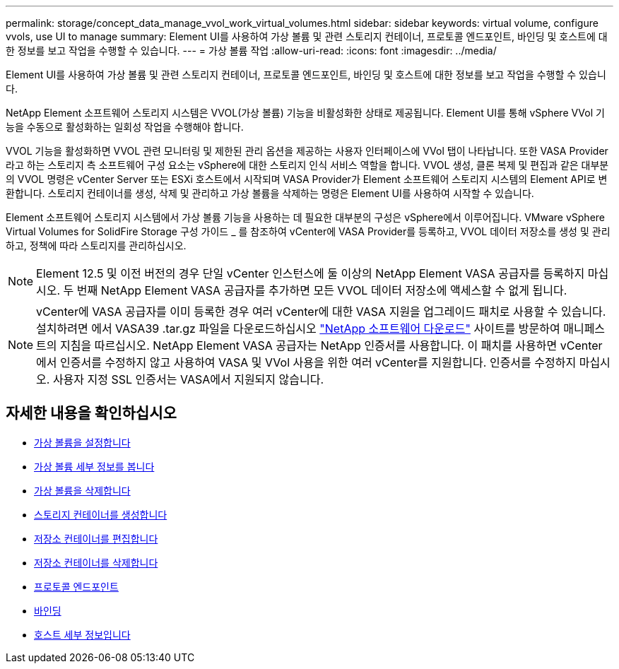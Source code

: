 ---
permalink: storage/concept_data_manage_vvol_work_virtual_volumes.html 
sidebar: sidebar 
keywords: virtual volume, configure vvols, use UI to manage 
summary: Element UI를 사용하여 가상 볼륨 및 관련 스토리지 컨테이너, 프로토콜 엔드포인트, 바인딩 및 호스트에 대한 정보를 보고 작업을 수행할 수 있습니다. 
---
= 가상 볼륨 작업
:allow-uri-read: 
:icons: font
:imagesdir: ../media/


[role="lead"]
Element UI를 사용하여 가상 볼륨 및 관련 스토리지 컨테이너, 프로토콜 엔드포인트, 바인딩 및 호스트에 대한 정보를 보고 작업을 수행할 수 있습니다.

NetApp Element 소프트웨어 스토리지 시스템은 VVOL(가상 볼륨) 기능을 비활성화한 상태로 제공됩니다. Element UI를 통해 vSphere VVol 기능을 수동으로 활성화하는 일회성 작업을 수행해야 합니다.

VVOL 기능을 활성화하면 VVOL 관련 모니터링 및 제한된 관리 옵션을 제공하는 사용자 인터페이스에 VVol 탭이 나타납니다. 또한 VASA Provider라고 하는 스토리지 측 소프트웨어 구성 요소는 vSphere에 대한 스토리지 인식 서비스 역할을 합니다. VVOL 생성, 클론 복제 및 편집과 같은 대부분의 VVOL 명령은 vCenter Server 또는 ESXi 호스트에서 시작되며 VASA Provider가 Element 소프트웨어 스토리지 시스템의 Element API로 변환합니다. 스토리지 컨테이너를 생성, 삭제 및 관리하고 가상 볼륨을 삭제하는 명령은 Element UI를 사용하여 시작할 수 있습니다.

Element 소프트웨어 스토리지 시스템에서 가상 볼륨 기능을 사용하는 데 필요한 대부분의 구성은 vSphere에서 이루어집니다. VMware vSphere Virtual Volumes for SolidFire Storage 구성 가이드 _ 를 참조하여 vCenter에 VASA Provider를 등록하고, VVOL 데이터 저장소를 생성 및 관리하고, 정책에 따라 스토리지를 관리하십시오.


NOTE: Element 12.5 및 이전 버전의 경우 단일 vCenter 인스턴스에 둘 이상의 NetApp Element VASA 공급자를 등록하지 마십시오. 두 번째 NetApp Element VASA 공급자를 추가하면 모든 VVOL 데이터 저장소에 액세스할 수 없게 됩니다.


NOTE: vCenter에 VASA 공급자를 이미 등록한 경우 여러 vCenter에 대한 VASA 지원을 업그레이드 패치로 사용할 수 있습니다. 설치하려면 에서 VASA39 .tar.gz 파일을 다운로드하십시오 https://mysupport.netapp.com/products/element_software/VASA39/index.html["NetApp 소프트웨어 다운로드"] 사이트를 방문하여 매니페스트의 지침을 따르십시오. NetApp Element VASA 공급자는 NetApp 인증서를 사용합니다. 이 패치를 사용하면 vCenter에서 인증서를 수정하지 않고 사용하여 VASA 및 VVol 사용을 위한 여러 vCenter를 지원합니다. 인증서를 수정하지 마십시오. 사용자 지정 SSL 인증서는 VASA에서 지원되지 않습니다.



== 자세한 내용을 확인하십시오

* xref:task_data_manage_vvol_enable_virtual_volumes.adoc[가상 볼륨을 설정합니다]
* xref:task_data_manage_vvol_view_virtual_volume_details.adoc[가상 볼륨 세부 정보를 봅니다]
* xref:task_data_manage_vvol_delete_a_virtual_volume.adoc[가상 볼륨을 삭제합니다]
* xref:concept_data_manage_vvol_manage_storage_containers.adoc[스토리지 컨테이너를 생성합니다]
* xref:concept_data_manage_vvol_manage_storage_containers.adoc[저장소 컨테이너를 편집합니다]
* xref:concept_data_manage_vvol_manage_storage_containers.adoc[저장소 컨테이너를 삭제합니다]
* xref:concept_data_manage_vvol_protocol_endpoints.adoc[프로토콜 엔드포인트]
* xref:concept_data_manage_vvol_bindings.adoc[바인딩]
* xref:reference_data_manage_vvol_host_details.adoc[호스트 세부 정보입니다]

